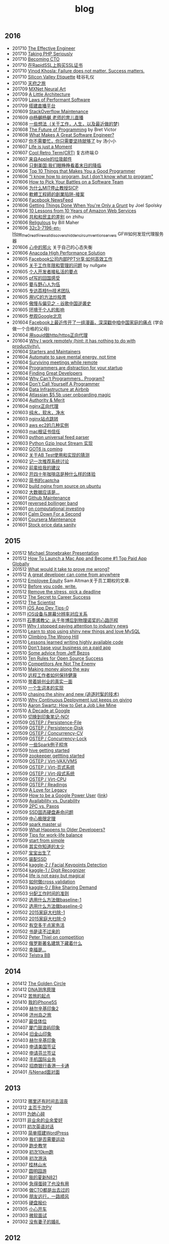 #+title: blog

** 2016
- 201710 [[file:./note/the-effective-engineer-by-edmond-lau.org][The Effective Engineer]]
- 201710 [[file:./note/taking-php-seriously.org][Taking PHP Seriously]]
- 201710 [[file:./note/becoming-cto.org][Becoming CTO]]
- 201710 [[file:note/purchase-on-rapidssl.org][在RapidSSL上购买SSL证书]]
- 201710 [[file:note/vinod-khosla-talk.org][Vinod Khosla: Failure does not matter. Success matters.]]
- 201710 [[file:./note/silicon-valley-etiquette.org][Silicon Valley Etiquette]] 硅谷礼仪
- 201710 [[file:./note/chengdu-travel.org][天府之旅]]
- 201709 [[file:note/mxnet-neural-art.org][MXNet Neural Art]]
- 201709 [[file:./note/a-little-architecture.org][A Little Architecture]]
- 201709 [[file:note/laws-of-performant-software.org][Laws of Performant Software]]
- 201709 [[file:note/build-hls-server.org][搭建直播平台]]
- 201609 [[file:./note/stackoverflow-maintenance.org][StackOverflow Maintenance]]
- 201609 [[file:./note/yy-live-on-child-0.org][@杨樾杨樾 老师的育儿直播]]
- 201608 [[file:note/some-non-casual-thoughts.org][一些想法（关于工作，人生，以及最近做的梦)]]
- 201608 [[file:./note/the-future-of-programming.org][The Future of Programming]] by Bret Victor
- 201608 [[file:./note/what-makes-a-great-software-engineer.org][What Makes A Great Software Engineer?]]
- 201607 [[https://www.evernote.com/shard/s81/sh/b4dc1995-8028-4552-af4c-2696be08fce8/eb429ff5192222c2dce47aa95f0f5766][你不需要忙，你只需要坚持就够了]] by 汤小小
- 201607 [[file:./note/life-is-just-a-moment.org][Life is just a Moment]]
- 201607 [[file:./note/cool-retro-term.org][Cool Retro Term(CRT)]] 复古终端:D
- 201607 [[file:./note/spam-from-apple.org][来自Apple的垃圾邮件]]
- 201606 [[file:note/america-alone-talk.org][只剩美国:我们眼睁睁看着末日的降临]]
- 201606 [[file:./note/top-10-things-that-makes-you-a-good-programmer.org][Top 10 Things that Makes You a Good Programmer]]
- 201606 [[file:./note/dont-know-what-to-program.org]["I know how to program, but I don't know what to program"]]
- 201606 [[file:./note/how-to-pick-your-battles-on-a-software-team.org][How to Pick Your Battles on a Software Team]]
- 201606 [[file:./note/why-mit-stopped-teaching-SICP.org][为什么MIT停止教授SICP]]
- 201606 [[file:./note/trap-of-startup-side-project.org][軟體工程師的創業陷阱-接案]]
- 201606 [[file:./note/on-facebook-newsfeed.org][Facebook NewsFeed]]
- 201606 [[file:./note/getting-things-done-when-you-are-only-a-grunt.org][Getting Things Done When You're Only a Grunt]] by Joel Spolsky
- 201606 [[file:./note/10-lessons-from-10-years-of-aws.org][10 Lessons from 10 Years of Amazon Web Services]]
- 201606 [[file:./note/republic-and-democracy.org][共和和民主的差别]] on zhihu
- 201606 [[file:note/religulous.org][Religulous]] by Bill Maher
- 201606 [[file:./note/how-gfw-discovers-hidden-circumvention-servers.org][32c3-7196-en-How_the_Great_Firewall_discovers_hidden_circumvention_servers]] GFW如何发现代理服务器
- 201606 [[file:./note/a-person-of-fidget.org][心中的邪火]] 关于自己的心态失衡
- 201606 [[file:./note/anaconda-high-perf-solution.org][Anacoda High Performance Solution]]
- 201605 [[file:./note/work-efficiently-in-facebook.org][Facebook公司内部PPT分享:如何高效工作]]
- 201605 [[file:./note/on-career-and-management.org][关于工作年限和管理的问题]] by nullgate
- 201605 [[file:./note/notes-on-side-project.org][个人开发者接私活的要点]]
- 201605 [[file:./note/pf-thoughts-on-cn.org][pf写的回国感受]]
- 201605 [[file:./note/you-should-be-with-ambitious-people.org][要与野心人为伍]]
- 201605 [[file:note/talk-with-lizhi-tech-team.org][专访荔枝fm技术团队]]
- 201605 [[file:./note/play-stock-in-vc-way.org][用VC的方法炒股票]]
- 201605 [[file:./note/true-history-of-google-cn.org][傲慢与偏见之 - 谷歌中国逆袭史]]
- 201605 [[file:./note/how-env-impacts-on-person.org][环境于个人的影响]]
- 201605 [[file:./note/tour-of-google-beijing.org][参观Google北京]]
- 201604 [[https://www.evernote.com/shard/s81/sh/74babb59-ffb0-4858-a8e2-c157b973b7d1/b43c2ee7fc50363efb47daba78a9d59e][Facebook上最近传开了一组漫画，深深戳中咱中国家庭的痛点]] (学会做一个合格的父母)
- 201604 [[file:./note/squid-https-forwarding-proxy.org][用squid做http/https正向代理]]
- 201604 [[file:./note/why-i-work-remotely-hint-it-has-nothing-to-do-with-productivity.org][Why I work remotely (hint: it has nothing to do with productivity).]]
- 201604 [[file:./note/starters-and-maintainers.org][Starters and Maintainers]]
- 201604 [[file:./note/automate-to-save-mental-energy-not-time.org][Automate to save mental energy, not time]]
- 201604 [[file:./note/surviving-meetings-while-remote.org][Surviving meetings while remote]]
- 201604 [[file:./note/programmers-are-distraction-for-your-startup.org][Programmers are distraction for your startup]]
- 201604 [[file:./note/finding-great-developers.org][Finding Great Developers]]
- 201604 [[file:./note/why-cant-programmers-program.org][Why Can't Programmers.. Program?]]
- 201604 [[file:note/dont-call-yourself-a-programmer.org][Don't Call Yourself A Programmer]]
- 201604 [[file:./note/data-infra-at-airbnb.org][Data Infrastructure at Airbnb]]
- 201604 [[file:./note/atlassian-user-onboarding-magic.org][Atlassian $5.5b user onboarding magic]]
- 201604 [[file:./note/authority-and-merit.org][Authority & Merit]]
- 201604 [[file:note/nginx-forwarding-proxy.org][nginx正向代理]]
- 201603 [[file:./note/several-waters.org][纯水，软水，净水]]
- 201603 [[file:./note/nginx-site-redirect.org][nginx站点跳转]]
- 201603 [[file:./note/aws-ec2-instances.org][aws ec2的几种实例]]
- 201603 [[file:./note/mac-root-certification.org][mac根证书信任]]
- 201603 [[file:./note/python-universal-feed-parser.org][python universal feed parser]]
- 201603 [[file:./note/python-gzip-input-stream-impl.org][Python Gzip Input Stream 实现]]
- 201602 [[file:./note/got6-is-coming.org][GOT6 is coming]]
- 201602 [[file:./note/a-possible-impl-of-abtest-sys.org][关于AB Test使用和实现的猜测]]
- 201602 [[file:./note/discussion-on-rs.org][记一次推荐系统讨论]]
- 201602 [[file:./note/pieces-of-advice-from-yq.org][前辈给我的建议]]
- 201602 [[file:./note/experience-of-running-coffee-shop-for-40-years.org][开四十年咖啡店是种什么样的体验]]
- 201602 [[file:./note/jianshu-captcha.org][简书的captcha]]
- 201602 [[file:./note/build-nginx-from-source-on-ubuntu.org][build nginx from source on ubuntu]]
- 201602 [[file:note/big-data-is-supposed-to-be.org][大数据应该是...]]
- 201601 [[file:./note/github-maintenance.org][Github Maintenance]]
- 201601 [[file:./note/reversed-bollinger-band.org][reversed bollinger band]]
- 201601 [[file:./note/on-computational-investing.org][on computational investing]]
- 201601 [[file:./note/calm-down-for-a-second.org][Calm Down For a Second]]
- 201601 [[file:./note/coursera-maintenance.org][Coursera Maintenance]]
- 201601 [[file:./note/stock-price-data-sanity.org][Stock price data sanity]]

** 2015
- 201512 [[file:./note/ms-presentation.org][Michael Stonebraker Presentation]]
- 201512 [[file:./note/how-to-launch-a-mac-app-and-become-1-top-paid-app-globally.org][How To Launch a Mac App and Become #1 Top Paid App Globally]]
- 201512 [[file:./note/what-would-it-take-to-prove-me-wrong.org][What would it take to prove me wrong?]]
- 201512 [[file:./note/a-great-developer-can-come-from-anywhere.org][A great developer can come from anywhere]]
- 201512 [[file:./note/employee-equity.org][Employee Equity]] Sam Altman关于员工期权的文章.
- 201512 [[file:./note/before-you-code-write.org][Before you code, write.]]
- 201512 [[file:./note/remove-the-stress-pick-a-deadline.org][Remove the stress, pick a deadline]]
- 201512 [[file:./note/the-secret-to-career-success.org][The Secret to Career Success]]
- 201512 [[file:./note/the-scientist.org][The Scientist]]
- 201511 [[file:./note/ios-app-dev-tips-0.org][iOS App Dev Tips-0]]
- 201511 [[file:note/ios-device-and-screenshot-size.org][iOS设备与屏幕分辨率对应关系]]
- 201511 [[file:./note/a-note-of-nobel-winner.org][石墨烯教父: 从千年博后到物理诺奖的心路历程]]
- 201511 [[file:note/why-i-stopped-paying-attention-to-industry-news.org][Why I stopped paying attention to industry news]]
- 201510 [[file:./note/learn-stop-using-shiny-new-things-and-love-mysql.org][Learn to stop using shiny new things and love MySQL]]
- 201510 [[file:./note/climbing-the-wrong-hill.org][Climbing The Wrong Hill]]
- 201510 [[file:./note/lessons-learned-writing-highly-available-code.org][Lessons learned writing highly available code]]
- 201510 [[file:note/dont-base-your-business-on-a-paid-app.org][Don't base your business on a paid app]]
- 201510 [[file:./note/some-advice-from-jeff-bezos.org][Some advice from Jeff Bezos]]
- 201510 [[file:./note/ten-rules-for-open-source-success.org][Ten Rules for Open Source Success]]
- 201510 [[file:./note/competitors-are-not-the-enemy.org][Competitors Are Not The Enemy]]
- 201510 [[file:./note/making-money-along-the-way.org][Making money along the way]]
- 201510 [[file:./note/staying-healthy-while-working-remotely.org][远程工作者如何保持健康]]
- 201510 [[file:./note/real-life-of-startup-with-baby.org][带着娃创业的真实一面]]
- 201510 [[file:./note/a-impl-of-my-dict-book.org][一个生词本的实现]]
- 201510 [[file:./note/chasing-the-shiny-and-new.org][chasing the shiny and new (追逐时髦的技术)]]
- 201510 [[file:./note/why-cd-just-keeps-on-giving.org][Why Continuous Deployment just keeps on giving]]
- 201510 [[file:./note/how-to-get-a-job-like-mine-aaron-swartz.org][Aaron Swartz: How to Get a Job Like Mine]]
- 201510 [[file:./note/a-decade-at-google.org][A Decade at Google]]
- 201510 [[file:./note/dont-switch-to-yinxiang-note.org][切换到印象笔记-NO!]]
- 201509 [[file:./note/ostep-persist-file.org][OSTEP / Persistence-File]]
- 201509 [[file:note/ostep-persist-disk.org][OSTEP / Persistence-Disk]]
- 201509 [[file:note/ostep-con-cv.org][OSTEP / Concurrency-CV]]
- 201509 [[file:note/ostep-con-lock.org][OSTEP / Concurrency-Lock]]
- 201509 [[file:./some-spark-examples.org][一些Spark例子程序]]
- 201509 [[file:./note/hive-gettting-started.org][hive getting started]]
- 201509 [[file:note/zookeeper-gettting-started.org][zookeeper gettting started]]
- 201509 [[file:./note/ostep-virt-vax-vms.org][OSTEP / Virt-VAX/VMS]]
- 201509 [[file:./note/ostep-virt-vm1.org][OSTEP / Virt-页式系统]]
- 201509 [[file:note/ostep-virt-vm0.org][OSTEP / Virt-段式系统]]
- 201509 [[file:note/ostep-virt-cpu.org][OSTEP / Virt-CPU]]
- 201509 [[file:./note/ostep-readings.org][OSTEP / Readings]]
- 201509 [[file:./note/a-love-for-legacy.org][A Love for Legacy]]
- 201509 [[file:images/How-to-be-a-google-power-user-1.jpg][How to be a Google Power User]] ([[http://www.whoishostingthis.com/blog/2014/08/08/google-pro/][link]])
- 201509 [[file:./note/availability-vs-durability.org][Availability vs. Durability]]
- 201509 [[file:./note/2pc-vs-paxos.org][2PC vs. Paxos]]
- 201509 [[file:./note/life-span-of-ssd.org][SSD固态硬盘寿命问题]]
- 201509 [[file:./note/central-limit-theorem.org][中心极限定理]]
- 201509 [[file:./note/spark-master-ui.org][spark master ui]]
- 201509 [[file:note/what-happens-to-older-developers.org][What Happens to Older Developers?]]
- 201509 [[file:./note/tips-for-work-life-balance.org][Tips for work-life balance]]
- 201509 [[file:note/start-from-simple.org][start from simple]]
- 201508 [[file:note/you-know-so-little.org][其实你知道的太少]]
- 201507 [[file:./note/have-a-baby.org][宝宝出生了]]
- 201505 [[file:note/equipped-with-ssd.org][装配SSD]]
- 201504 [[file:./note/kaggle-2-facial-keypoints-detection.org][kaggle-2 / Facial Keypoints Detection]]
- 201504 [[file:./note/kaggle-1-digit-recongnizer.org][kaggle-1 / Digit Recognizer]]
- 201504 [[file:note/life-is-not-easy-but-magical.org][life is not easy but magical]]
- 201503 [[file:note/how-to-do-cross-validation.org][如何做cross validation]]
- 201503 [[file:./note/kaggle-0-bike-sharing-demand.org][kaggle-0 / Bike Sharing Demand]]
- 201503 [[file:./note/principle-of-alloc-time-for-work.org][分配工作时间的准则]]
- 201502 [[file:./note/how-to-choose-baseline-1.org][选用什么方法做baseline-1]]
- 201502 [[file:./note/how-to-choose-baseline-0.org][选用什么方法做baseline-0]]
- 201502 [[file:./note/house-clean-1.org][2015家庭大扫除-1]]
- 201502 [[file:./note/house-clean-0.org][2015家庭大扫除-0]]
- 201502 [[file:./note/do-house-work-as-leisure.org][有空多干点家务活]]
- 201502 [[file:./note/you-cant-read-all-books.org][书是读不过来的]]
- 201502 [[file:note/peter-thiel-on-competition.org][Peter Thiel on competition]]
- 201502 [[file:images/russia-underground.jpg][俄罗斯著名建筑下藏着什么]]
- 201502 [[file:images/happiness-is.jpg][幸福是...]]
- 201502 [[file:note/telstra-billboard-of-love.org][Telstra BB]]

** 2014
- 201412 [[file:note/the-golden-circle.org][The Golden Circle]]
- 201412 [[file:note/about-dna-sequencing.org][DNA测序原理]]
- 201412 [[file:note/beginning-of-a-hard-journey.org][苦旅的起点]]
- 201410 [[file:./note/my-iphone5s.org][我的iPhone5S]]
- 201409 [[file:note/helsinki-travel2.org][赫尔辛基印象2]]
- 201408 [[file:note/jeju-travel.org][济州岛之旅]]
- 201407 [[file:images/best-sex.jpg][最佳体位]]
- 201407 [[file:./note/xmn-travel.org][厦门鼓浪屿印象]]
- 201404 [[file:./note/sfo-travel.org][旧金山印象]]
- 201403 [[file:./note/helsinki-travel.org][赫尔辛基印象]]
- 201403 [[file:./note/apply-visa-for-usa.org][申请美国签证]]
- 201402 [[file:./note/apply-visa-for-finland.org][申请芬兰签证]]
- 201402 [[file:./note/mobile-foreign-business.org][手机国际业务]]
- 201402 [[file:./note/cmb-hk-account.org][招商银行香港一卡通]]
- 201401 [[file:note/talk-with-nenad.org][与Nenad面对面]]

** 2013
- 201312 [[file:note/have-a-nice-sleep-and-straighten-up.org][哪里还有时间去沮丧]]
- 201312 [[file:note/thousands-pv.org][主页千次PV]]
- 201311 [[file:note/heart-broken.org][为她心碎]]
- 201311 [[file:./note/professional-amateur.org][非业余的业余爱好]]
- 201311 [[file:note/my-virgin-english-conversation.org][初次英语对话]]
- 201310 [[file:note/run-wordpress-in-fast-way.org][简单搭建WordPress]]
- 201309 [[file:./note/do-we-need-exercise.org][我们是否需要运动]]
- 201309 [[file:note/running-tutorial.org][跑步教学]]
- 201309 [[file:./note/virgin-10km-running.org][初次10km跑]]
- 201308 [[file:./note/virgin-swimming.org][初次游泳]]
- 201307 [[file:note/guilin-travel.org][桂林山水]]
- 201307 [[file:note/ymy-travel.org][圆明园游]]
- 201307 [[file:./note/my-amoi-n821.org][我的夏新N821]]
- 201306 [[file:note/unecessary-hurry-up.org][急得蛋碎了也没有用]]
- 201306 [[file:./note/meeting-dyq.org][做CTO都是出去过的]]
- 201306 [[file:./note/goodbye-dyy.org][朋友远行，一路顺风]]
- 201305 [[file:note/industrial-disk-price.org][硬盘报价]]
- 201305 [[file:note/be-careful-when-you-drive.org][小心开车]]
- 201303 [[file:note/ms-interview.org][微软面试]]
- 201302 [[file:./note/my-without-wife-wedding.org][没有妻子的婚礼]]

** 2012
- 201211 [[file:note/not-easy-as-you-think.org][没有那么简单]]
- 201211 [[file:note/virgin-foot-massage.org][初次足疗]]
- 201209 [[file:note/what-can-i-do-when-old.org][以后老了我能做什么]]
- 201208 [[file:note/how-to-define-software-stability.org][如何定义软件稳定]]
- 201208 [[file:./note/purchase-mba.org][购买MacBookAir]]
- 201208 [[file:note/2012-birthday.org][记在2012年生日]]
- 201207 [[file:./note/visit-tj-data-center.org][参观天津机房]]
- 201206 [[file:note/purchase-car.org][购买汽车]]
- 201205 [[file:note/looking-for-house-with-xcq.org][和xcq看房子]]
- 201204 [[file:note/code-for-run.org][为运行而生的代码]]
- 201204 [[file:./note/talk-with-luoyan.org][和luoyan的谈话]]
- 201204 [[file:note/switch-back-to-windows.org][切换回windows]]
- 201203 [[file:note/struggle-with-ubuntu.org][折腾Ubuntu]]
- 201203 [[file:note/zj-travel.org][杭州印象]]
- 201202 [[file:note/get-marriage-identity.org][领证经历]]
- 201112 [[file:note/take-wedding-photo.org][婚纱摄影]]
- 201112 [[file:./note/how-to-apply-domain.org][如何申请域名]]
- 201112 [[file:note/drive-learning.org][学车经历]]
- 201108 [[file:note/purchase-diamond.org][购买钻戒]]
- 201105 [[file:note/baidu-bit-shanghai-route.org][百度BIT上海行]]
- 201003 [[file:note/graduate-final-report.org][记研究生答辩]]
- 200903 [[file:note/purchase-compaq-notebook.org][购买compqa笔记本]]
- 200609 [[file:note/new-era-carmack.org][新时代的卡马克]]

** misc
- [[file:./images/cjy-baidu-blog-archive.html][百度空间存档]] - [[file:note/to-death.org][写给离去的亲人]] - [[file:./note/cola-and-water.org][可乐和矿泉水]]
- [[file:fun.org][fun]] - [[file:./clip.org][clip]] - [[file:note/house.org][house]] - [[file:note/pregnancy.org][baby]] - [[file:./note/ascii.org][ascii]] - [[file:./note/idiom.org][idiom]] - [[file:./note/cross-ocean.org][cross-ocean]]
- [[file:./note/retrospect-2009.org][回顾2009]] - [[file:note/retrospect-2010.org][回顾2010]] - [[file:note/retrospect-2011.org][回顾2011]] - [[file:note/retrospect-2012.org][回顾2012]] - [[file:./note/retrospect-2013.org][回顾2013]] - [[file:./note/retrospect-2014.org][回顾2014]]
